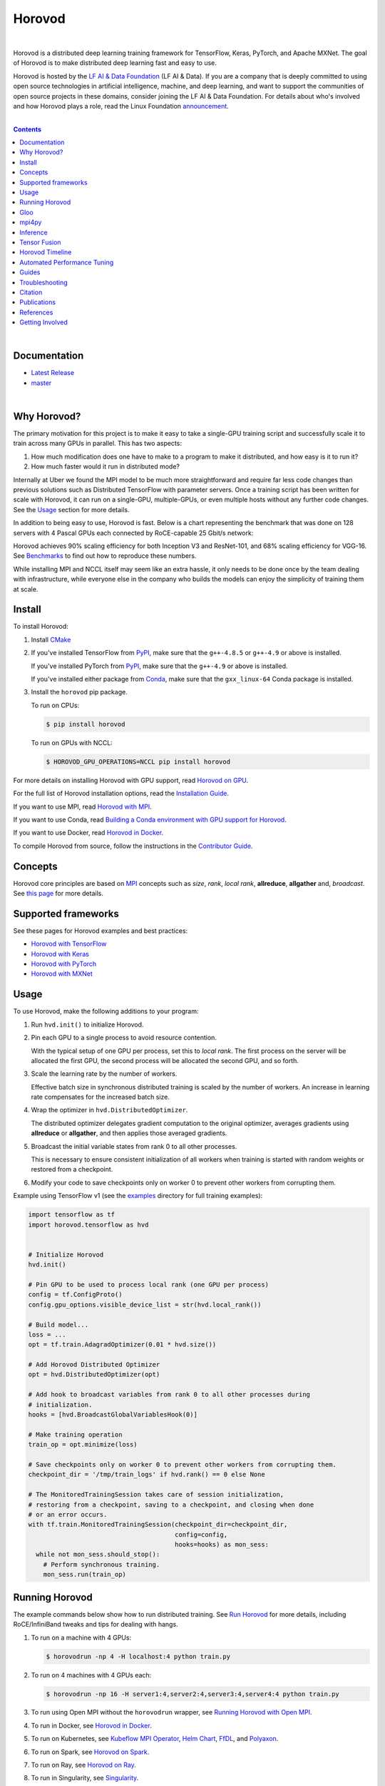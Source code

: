.. raw:: html

    <p align="center"><img src="https://user-images.githubusercontent.com/16640218/34506318-84d0c06c-efe0-11e7-8831-0425772ed8f2.png" alt="Logo" width="200"/></p>
    <br/>

Horovod
=======

.. raw:: html

   <div align="center">

.. image:: https://badge.fury.io/py/horovod.svg
   :target: https://badge.fury.io/py/horovod
   :alt: PyPI Version

.. image:: https://badge.buildkite.com/6f976bc161c69d9960fc00de01b69deb6199b25680a09e5e26.svg?branch=master
   :target: https://buildkite.com/horovod/horovod
   :alt: Build Status

.. image:: https://readthedocs.org/projects/horovod/badge/?version=latest
   :target: https://horovod.readthedocs.io/en/latest/
   :alt: Documentation Status

.. image:: https://img.shields.io/badge/slack-chat-green.svg?logo=slack
   :target: https://forms.gle/cPGvty5hp31tGfg79
   :alt: Slack

.. raw:: html

   </div>

.. raw:: html

   <div align="center">

.. image:: https://img.shields.io/badge/License-Apache%202.0-blue.svg
   :target: https://img.shields.io/badge/License-Apache%202.0-blue.svg
   :alt: License

.. image:: https://app.fossa.com/api/projects/git%2Bgithub.com%2Fhorovod%2Fhorovod.svg?type=shield
   :target: https://app.fossa.com/projects/git%2Bgithub.com%2Fhorovod%2Fhorovod?ref=badge_shield
   :alt: FOSSA Status

.. image:: https://bestpractices.coreinfrastructure.org/projects/2373/badge
   :target: https://bestpractices.coreinfrastructure.org/projects/2373
   :alt: CII Best Practices

.. image:: https://pepy.tech/badge/horovod
   :target: https://pepy.tech/project/horovod
   :alt: Downloads

.. raw:: html

   </div>

.. inclusion-marker-start-do-not-remove

|

Horovod is a distributed deep learning training framework for TensorFlow, Keras, PyTorch, and Apache MXNet.
The goal of Horovod is to make distributed deep learning fast and easy to use.


.. raw:: html

   <p><img src="https://raw.githubusercontent.com/lfai/artwork/master/lfaidata-assets/lfaidata-project-badge/graduate/color/lfaidata-project-badge-graduate-color.png" alt="LF AI & Data" width="200"/></p>


Horovod is hosted by the `LF AI & Data Foundation <https://lfdl.io>`_ (LF AI & Data). If you are a company that is deeply
committed to using open source technologies in artificial intelligence, machine, and deep learning, and want to support
the communities of open source projects in these domains, consider joining the LF AI & Data Foundation. For details
about who's involved and how Horovod plays a role, read the Linux Foundation `announcement <https://lfdl.io/press/2018/12/13/lf-deep-learning-welcomes-horovod-distributed-training-framework-as-newest-project/>`_.

|

.. contents::

|

Documentation
-------------

- `Latest Release <https://horovod.readthedocs.io/en/stable>`_
- `master <https://horovod.readthedocs.io/en/latest>`_

|

Why Horovod?
------------
The primary motivation for this project is to make it easy to take a single-GPU training script and successfully scale
it to train across many GPUs in parallel. This has two aspects:

1. How much modification does one have to make to a program to make it distributed, and how easy is it to run it?
2. How much faster would it run in distributed mode?

Internally at Uber we found the MPI model to be much more straightforward and require far less code changes than previous
solutions such as Distributed TensorFlow with parameter servers. Once a training script has been written for scale with
Horovod, it can run on a single-GPU, multiple-GPUs, or even multiple hosts without any further code changes.
See the `Usage <#usage>`__ section for more details.

In addition to being easy to use, Horovod is fast. Below is a chart representing the benchmark that was done on 128
servers with 4 Pascal GPUs each connected by RoCE-capable 25 Gbit/s network:

.. image:: https://user-images.githubusercontent.com/16640218/38965607-bf5c46ca-4332-11e8-895a-b9c137e86013.png
   :alt: 512-GPU Benchmark

Horovod achieves 90% scaling efficiency for both Inception V3 and ResNet-101, and 68% scaling efficiency for VGG-16.
See `Benchmarks <docs/benchmarks.rst>`_ to find out how to reproduce these numbers.

While installing MPI and NCCL itself may seem like an extra hassle, it only needs to be done once by the team dealing
with infrastructure, while everyone else in the company who builds the models can enjoy the simplicity of training them at
scale.


Install
-------
To install Horovod:

1. Install `CMake <https://cmake.org/install/>`__

.. raw:: html

    <p/>

2. If you've installed TensorFlow from `PyPI <https://pypi.org/project/tensorflow>`__, make sure that the ``g++-4.8.5`` or ``g++-4.9`` or above is installed.

   If you've installed PyTorch from `PyPI <https://pypi.org/project/torch>`__, make sure that the ``g++-4.9`` or above is installed.

   If you've installed either package from `Conda <https://conda.io>`_, make sure that the ``gxx_linux-64`` Conda package is installed.

.. raw:: html

    <p/>

3. Install the ``horovod`` pip package.

   To run on CPUs:

   .. code-block:: bash

      $ pip install horovod

   To run on GPUs with NCCL:

   .. code-block:: bash

      $ HOROVOD_GPU_OPERATIONS=NCCL pip install horovod

For more details on installing Horovod with GPU support, read `Horovod on GPU <docs/gpus.rst>`_.

For the full list of Horovod installation options, read the `Installation Guide <docs/install.rst>`_.

If you want to use MPI, read `Horovod with MPI <docs/mpi.rst>`_.

If you want to use Conda, read `Building a Conda environment with GPU support for Horovod <docs/conda.rst>`_.

If you want to use Docker, read `Horovod in Docker <docs/docker.rst>`_.

To compile Horovod from source, follow the instructions in the `Contributor Guide <docs/contributors.rst>`_.


Concepts
--------
Horovod core principles are based on `MPI <http://mpi-forum.org/>`_ concepts such as *size*, *rank*,
*local rank*, **allreduce**, **allgather** and, *broadcast*. See `this page <docs/concepts.rst>`_ for more details.

Supported frameworks
--------------------
See these pages for Horovod examples and best practices:

- `Horovod with TensorFlow <docs/tensorflow.rst>`_
- `Horovod with Keras <docs/keras.rst>`_
- `Horovod with PyTorch <docs/pytorch.rst>`_
- `Horovod with MXNet <docs/mxnet.rst>`_

Usage
-----

To use Horovod, make the following additions to your program:

1. Run ``hvd.init()`` to initialize Horovod.

.. raw:: html

    <p/>

2. Pin each GPU to a single process to avoid resource contention.

   With the typical setup of one GPU per process, set this to *local rank*. The first process on
   the server will be allocated the first GPU, the second process will be allocated the second GPU, and so forth.

.. raw:: html

    <p/>


3. Scale the learning rate by the number of workers.

   Effective batch size in synchronous distributed training is scaled by the number of workers.
   An increase in learning rate compensates for the increased batch size.

.. raw:: html

    <p/>


4. Wrap the optimizer in ``hvd.DistributedOptimizer``.

   The distributed optimizer delegates gradient computation to the original optimizer, averages gradients using **allreduce** or **allgather**, and then applies those averaged gradients.

.. raw:: html

    <p/>


5. Broadcast the initial variable states from rank 0 to all other processes.

   This is necessary to ensure consistent initialization of all workers when training is started with random weights or restored from a checkpoint.

.. raw:: html

    <p/>


6. Modify your code to save checkpoints only on worker 0 to prevent other workers from corrupting them.

.. raw:: html

    <p/>


Example using TensorFlow v1 (see the `examples <https://github.com/horovod/horovod/blob/master/examples/>`_ directory for full training examples):

.. code-block:: python

    import tensorflow as tf
    import horovod.tensorflow as hvd


    # Initialize Horovod
    hvd.init()

    # Pin GPU to be used to process local rank (one GPU per process)
    config = tf.ConfigProto()
    config.gpu_options.visible_device_list = str(hvd.local_rank())

    # Build model...
    loss = ...
    opt = tf.train.AdagradOptimizer(0.01 * hvd.size())

    # Add Horovod Distributed Optimizer
    opt = hvd.DistributedOptimizer(opt)

    # Add hook to broadcast variables from rank 0 to all other processes during
    # initialization.
    hooks = [hvd.BroadcastGlobalVariablesHook(0)]

    # Make training operation
    train_op = opt.minimize(loss)

    # Save checkpoints only on worker 0 to prevent other workers from corrupting them.
    checkpoint_dir = '/tmp/train_logs' if hvd.rank() == 0 else None

    # The MonitoredTrainingSession takes care of session initialization,
    # restoring from a checkpoint, saving to a checkpoint, and closing when done
    # or an error occurs.
    with tf.train.MonitoredTrainingSession(checkpoint_dir=checkpoint_dir,
                                           config=config,
                                           hooks=hooks) as mon_sess:
      while not mon_sess.should_stop():
        # Perform synchronous training.
        mon_sess.run(train_op)


Running Horovod
---------------
The example commands below show how to run distributed training.
See `Run Horovod <docs/running.rst>`_ for more details, including RoCE/InfiniBand tweaks and tips for dealing with hangs.

1. To run on a machine with 4 GPUs:

   .. code-block:: bash

        $ horovodrun -np 4 -H localhost:4 python train.py

2. To run on 4 machines with 4 GPUs each:

   .. code-block:: bash

       $ horovodrun -np 16 -H server1:4,server2:4,server3:4,server4:4 python train.py

3. To run using Open MPI without the ``horovodrun`` wrapper, see `Running Horovod with Open MPI <docs/mpi.rst>`_.

4. To run in Docker, see `Horovod in Docker <docs/docker.rst>`_.

5. To run on Kubernetes, see `Kubeflow MPI Operator <https://github.com/kubeflow/mpi-operator/>`_, `Helm Chart <https://github.com/kubernetes/charts/tree/master/stable/horovod/>`_, `FfDL <https://github.com/IBM/FfDL/tree/master/etc/examples/horovod/>`_, and `Polyaxon <https://docs.polyaxon.com/integrations/horovod/>`_.

6. To run on Spark, see `Horovod on Spark <docs/spark.rst>`_.

7. To run on Ray, see `Horovod on Ray <docs/ray.rst>`_.

8. To run in Singularity, see `Singularity <https://github.com/sylabs/examples/tree/master/machinelearning/horovod>`_.

9. To run in a LSF HPC cluster (e.g. Summit), see `LSF <docs/lsf.rst>`_.

10. To run on Hadoop Yarn, see `TonY <https://github.com/linkedin/TonY/>`_ 

Gloo
----
`Gloo <https://github.com/facebookincubator/gloo>`_ is an open source collective communications library developed by Facebook.

Gloo comes included with Horovod, and allows users to run Horovod without requiring MPI to be installed.

For environments that have support both MPI and Gloo, you can choose to use Gloo at runtime by passing the ``--gloo`` argument to ``horovodrun``:

.. code-block:: bash

     $ horovodrun --gloo -np 2 python train.py

mpi4py
------
Horovod supports mixing and matching Horovod collectives with other MPI libraries, such as `mpi4py <https://mpi4py.scipy.org>`_,
provided that the MPI was built with multi-threading support.

You can check for MPI multi-threading support by querying the ``hvd.mpi_threads_supported()`` function.

.. code-block:: python

    import horovod.tensorflow as hvd

    # Initialize Horovod
    hvd.init()

    # Verify that MPI multi-threading is supported.
    assert hvd.mpi_threads_supported()

    from mpi4py import MPI
    assert hvd.size() == MPI.COMM_WORLD.Get_size()

You can also initialize Horovod with an `mpi4py` sub-communicator, in which case each sub-communicator
will run an independent Horovod training.

.. code-block:: python

    from mpi4py import MPI
    import horovod.tensorflow as hvd

    # Split COMM_WORLD into subcommunicators
    subcomm = MPI.COMM_WORLD.Split(color=MPI.COMM_WORLD.rank % 2,
                                   key=MPI.COMM_WORLD.rank)

    # Initialize Horovod
    hvd.init(comm=subcomm)

    print('COMM_WORLD rank: %d, Horovod rank: %d' % (MPI.COMM_WORLD.rank, hvd.rank()))


Inference
---------
Learn how to optimize your model for inference and remove Horovod operations from the graph `here <docs/inference.rst>`_.


Tensor Fusion
-------------
One of the unique things about Horovod is its ability to interleave communication and computation coupled with the ability
to batch small **allreduce** operations, which results in improved performance. We call this batching feature Tensor Fusion.

See `here <docs/tensor-fusion.rst>`__ for full details and tweaking instructions.


Horovod Timeline
----------------
Horovod has the ability to record the timeline of its activity, called Horovod Timeline.

.. image:: https://user-images.githubusercontent.com/16640218/29735271-9e148da0-89ac-11e7-9ae0-11d7a099ac89.png
   :alt: Horovod Timeline

Use Horovod timeline to analyze Horovod performance.
See `here <docs/timeline.rst>`__ for full details and usage instructions.


Automated Performance Tuning
----------------------------
Selecting the right values to efficiently make use of Tensor Fusion and other advanced Horovod features can involve
a good amount of trial and error. We provide a system to automate this performance optimization process called
**autotuning**, which you can enable with a single command line argument to ``horovodrun``.

See `here <docs/autotune.rst>`__ for full details and usage instructions.


Guides
------
1. Run distributed training in Microsoft Azure using `Batch AI and Horovod <https://github.com/Azure/BatchAI/tree/master/recipes/Horovod>`_.
2. `Distributed model training using Horovod <https://spell.ml/blog/distributed-model-training-using-horovod-XvqEGRUAACgAa5th>`_.

Send us links to any user guides you want to publish on this site

Troubleshooting
---------------
See `Troubleshooting <docs/troubleshooting.rst>`_ and submit a `ticket <https://github.com/horovod/horovod/issues/new>`_
if you can't find an answer.


Citation
--------
Please cite Horovod in your publications if it helps your research:

::

    @article{sergeev2018horovod,
      Author = {Alexander Sergeev and Mike Del Balso},
      Journal = {arXiv preprint arXiv:1802.05799},
      Title = {Horovod: fast and easy distributed deep learning in {TensorFlow}},
      Year = {2018}
    }


Publications
------------
1. Sergeev, A., Del Balso, M. (2017) *Meet Horovod: Uber’s Open Source Distributed Deep Learning Framework for TensorFlow*.
Retrieved from `https://eng.uber.com/horovod/ <https://eng.uber.com/horovod/>`_

2. Sergeev, A. (2017) *Horovod - Distributed TensorFlow Made Easy*. Retrieved from
`https://www.slideshare.net/AlexanderSergeev4/horovod-distributed-tensorflow-made-easy <https://www.slideshare.net/AlexanderSergeev4/horovod-distributed-tensorflow-made-easy>`_

3. Sergeev, A., Del Balso, M. (2018) *Horovod: fast and easy distributed deep learning in TensorFlow*. Retrieved from
`arXiv:1802.05799 <https://arxiv.org/abs/1802.05799>`_


References
----------
The Horovod source code was based off the Baidu `tensorflow-allreduce <https://github.com/baidu-research/tensorflow-allreduce>`_
repository written by Andrew Gibiansky and Joel Hestness. Their original work is described in the article
`Bringing HPC Techniques to Deep Learning <http://andrew.gibiansky.com/blog/machine-learning/baidu-allreduce/>`_.

Getting Involved
----------------
- `Community Slack <https://forms.gle/cPGvty5hp31tGfg79>`_ for collaboration and discussion
- `Horovod Announce <https://lists.lfai.foundation/g/horovod-announce>`_ for updates on the project
- `Horovod Technical-Discuss <https://lists.lfai.foundation/g/horovod-technical-discuss>`_ for public discussion


.. inclusion-marker-end-do-not-remove
   Place contents above here if they should also appear in read-the-docs.
   Contents below are already part of the read-the-docs table of contents.
